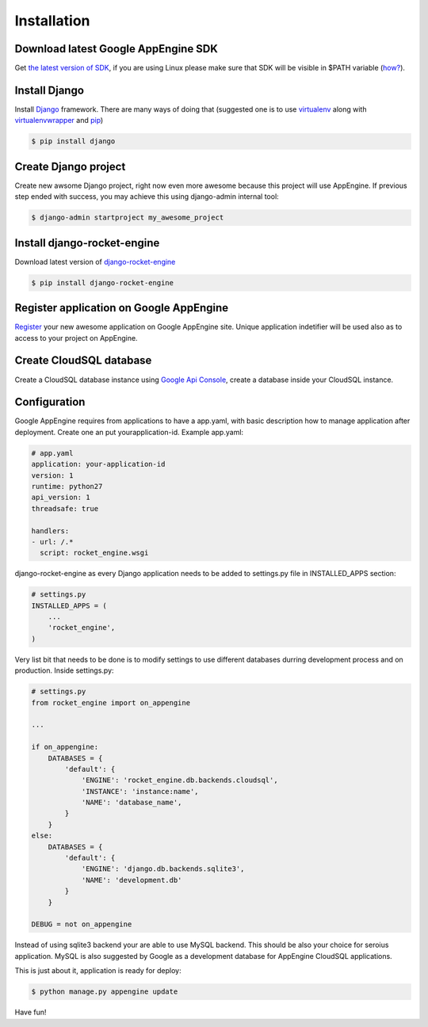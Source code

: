 .. _installation:

Installation
============


Download latest Google AppEngine SDK
____________________________________

Get `the latest version of SDK <http://code.google.com/appengine/downloads.html>`_, if you are using
Linux please make sure that SDK will be visible in $PATH variable (`how? <http://www.troubleshooters.com/linux/prepostpath.htm>`_).

Install Django
______________

Install `Django <https://docs.djangoproject.com>`_ framework. There are
many  ways  of  doing  that  (suggested  one  is  to  use  
`virtualenv <http://readthedocs.org/docs/virtualenv/en/latest/>`_ 
along with 
`virtualenvwrapper <http://www.doughellmann.com/projects/virtualenvwrapper/>`_ 
and 
`pip <http://readthedocs.org/docs/pip/en/latest/>`_)

.. code-block:: bash

    $ pip install django

Create Django project
_____________________

Create new awsome Django project,  right now even more awesome because
this project will  use AppEngine. If previous step  ended with success,
you may achieve this using django-admin internal tool:

.. code-block:: bash

    $ django-admin startproject my_awesome_project


Install django-rocket-engine
____________________________

Download        latest         version        of        `django-rocket-engine
<https://github.com/xando/django-rocket-engine/zipball/master>`_

.. code-block:: bash

    $ pip install django-rocket-engine


Register application on Google AppEngine
________________________________________

`Register   <http://code.google.com/appengine/>`_  your new  awesome
application on Google  AppEngine site. Unique application indetifier
will be used also as to access to your project on AppEngine. 


Create CloudSQL database
________________________

Create  a  CloudSQL  database   instance  using  `Google  Api  Console
<https://code.google.com/apis/console>`_,  create  a  database  inside
your CloudSQL instance.


Configuration
_____________

Google AppEngine requires from  applications to have a app.yaml, with
basic description  how to manage application  after deployment. Create
one an put yourapplication-id. Example app.yaml:

.. code-block:: yaml

    # app.yaml
    application: your-application-id
    version: 1
    runtime: python27
    api_version: 1
    threadsafe: true

    handlers:
    - url: /.*
      script: rocket_engine.wsgi


django-rocket-engine as every Django application needs to be added to settings.py file in INSTALLED_APPS section:

.. code-block:: python

    # settings.py
    INSTALLED_APPS = (
        ...
        'rocket_engine',
    )

Very list  bit that  needs to  be done  is to  modify settings  to use
different    databases   durring    development    process   and    on
production. Inside settings.py:

.. code-block:: python

    # settings.py
    from rocket_engine import on_appengine

    ...

    if on_appengine:
        DATABASES = {
            'default': {
                'ENGINE': 'rocket_engine.db.backends.cloudsql',
                'INSTANCE': 'instance:name',
                'NAME': 'database_name',
            }
        }
    else:
        DATABASES = {
            'default': {
                'ENGINE': 'django.db.backends.sqlite3',
                'NAME': 'development.db'
            }
        }

    DEBUG = not on_appengine

Instead  of  using  sqlite3  backend   your  are  able  to  use  MySQL
backend.   This    should   be   also   your    choice   for   seroius
application.  MySQL  is also  suggested  by  Google as  a  development
database for AppEngine CloudSQL applications.

This is just about it, application is ready for deploy:


.. code-block:: bash
   
    $ python manage.py appengine update

Have fun!
